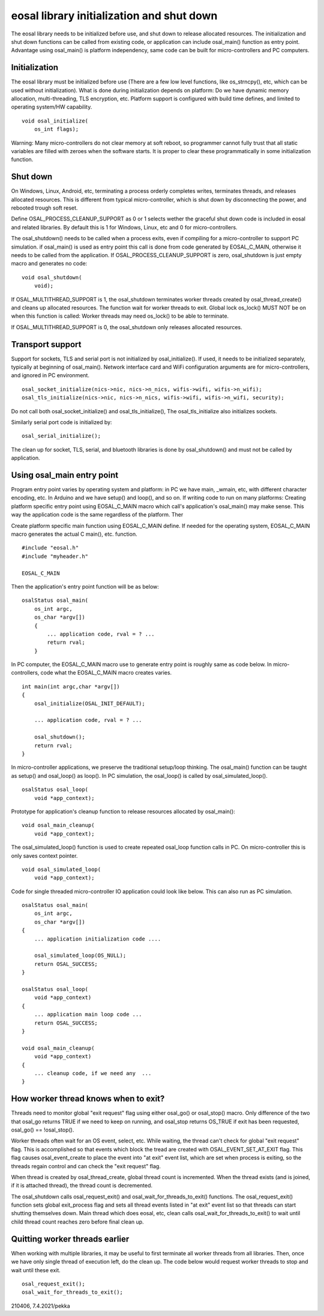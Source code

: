 eosal library initialization and shut down
==========================================================
The eosal library needs to be initialized before use, and shut down to release allocated resources. The initialization
and shut down functions can be called from existing code, or application can include osal_main() function as entry point.
Advantage using osal_main() is platform independency, same code can be built for micro-controllers and PC computers.

Initialization
********************************************
The eosal library must be initialized before use (There are a few low level functions, like os_strncpy(), etc, which can be used without initialization).
What is done during initialization depends on platform: Do we have dynamic memory allocation, multi-threading, TLS encryption, etc. Platform support
is configured with build time defines, and limited to operating system/HW capability.

::

    void osal_initialize(
        os_int flags);

Warning: Many micro-controllers do not clear memory at soft reboot, so programmer cannot fully trust that all static variables are
filled with zeroes when the software starts. It is proper to clear these programmatically in some initialization function.


Shut down
********************************************
On Windows, Linux, Android, etc, terminating a process orderly completes writes, terminates threads, and releases allocated
resources. This is different from typical micro-controller, which is shut down by disconnecting the power, and rebooted trough soft
reset.

Define OSAL_PROCESS_CLEANUP_SUPPORT as 0 or 1 selects wether the graceful shut down code is included in eosal and related libraries.
By default this is 1 for Windows, Linux, etc and 0 for micro-controllers.

The osal_shutdown() needs to be called when a process exits, even if compiling for a micro-controller to support PC simulation.
if osal_main() is used as entry point this call is done from code generated by EOSAL_C_MAIN, otherwise it needs to be called from
the application. If OSAL_PROCESS_CLEANUP_SUPPORT is zero, osal_shutdown is just empty macro and generates no code:

::

    void osal_shutdown(
        void);

If  OSAL_MULTITHREAD_SUPPORT is 1, the osal_shutdown terminates worker threads created by osal_thread_create()
and cleans up allocated resources. The function wait for worker threads to exit.
Global lock os_lock() MUST NOT be on when this function is called: Worker threads may need os_lock()
to be able to terminate.

If  OSAL_MULTITHREAD_SUPPORT is 0, the osal_shutdown only releases allocated resources.

Transport support
********************************************
Support for sockets, TLS and serial port is not initialized by osal_initialize(). If used, it needs to be initialized
separately, typically at beginning of osal_main(). Network interface card and WiFi configuration arguments are for
micro-controllers, and ignored in PC environment.

::

    osal_socket_initialize(nics->nic, nics->n_nics, wifis->wifi, wifis->n_wifi);
    osal_tls_initialize(nics->nic, nics->n_nics, wifis->wifi, wifis->n_wifi, security);

Do not call both osal_socket_initialize() and osal_tls_initialize(), The osal_tls_initialize also initializes sockets.

Similarly serial port code is initialized by:

::

    osal_serial_initialize();

The clean up for socket, TLS, serial, and bluetooth libraries is done by osal_shutdown() and must not be called by application.

Using osal_main entry point
********************************************
Program entry point varies by operating system and platform: in PC we have main, _wmain, etc, with different character encoding, etc.
In Arduino and we have setup() and loop(), and so on. If writing code to run on many platforms: Creating platform specific entry
point using EOSAL_C_MAIN macro which call's application's osal_main() may make sense. This way the application code is the same
regardless of the platform. Ther

Create platform specific main function using EOSAL_C_MAIN define.
If needed for the operating system, EOSAL_C_MAIN macro generates the actual C main(), etc. function.

::

    #include "eosal.h"
    #include "myheader.h"

    EOSAL_C_MAIN

Then the application's entry point function will be as below:

::

    osalStatus osal_main(
        os_int argc,
        os_char *argv[])
        {
            ... application code, rval = ? ...
            return rval;
        }

In PC computer, the EOSAL_C_MAIN macro use to generate entry point is roughly same as code below.
In micro-controllers, code what the EOSAL_C_MAIN macro creates varies.

::

    int main(int argc,char *argv[])
    {
        osal_initialize(OSAL_INIT_DEFAULT);

        ... application code, rval = ? ...

        osal_shutdown();
        return rval;
    }

In micro-controller applications, we preserve the traditional setup/loop thinking. The osal_main()
function can be taught as setup() and osal_loop() as loop(). In PC simulation, the osal_loop()
is called by osal_simulated_loop().

::

    osalStatus osal_loop(
        void *app_context);

Prototype for application's cleanup function to release resources allocated by osal_main():

::

    void osal_main_cleanup(
        void *app_context);

The osal_simulated_loop() function is used to create repeated osal_loop function calls in PC.
On micro-controller this is only saves context pointer.

::

    void osal_simulated_loop(
        void *app_context);


Code for single threaded micro-controller IO application could look like below. This can also 
run as PC simulation.

::

    osalStatus osal_main(
        os_int argc,
        os_char *argv[])
    {
        ... application initialization code ....

        osal_simulated_loop(OS_NULL);
        return OSAL_SUCCESS;
    }

    osalStatus osal_loop(
        void *app_context)
    {
        ... application main loop code ...
        return OSAL_SUCCESS;
    }

    void osal_main_cleanup(
        void *app_context)
    {
        ... cleanup code, if we need any  ...
    }

How worker thread knows when to exit?
********************************************
Threads need to monitor global "exit request" flag using either osal_go() or osal_stop() macro.
Only difference of the two that osal_go returns TRUE if we need to keep on running, and osal_stop
returns OS_TRUE if exit has been requested, osal_go() == !osal_stop().

Worker threads often wait for an OS event, select, etc. While waiting, the thread can't check for
global "exit request" flag. This is accomplished so that events which block the tread are created
with OSAL_EVENT_SET_AT_EXIT flag. This flag causes osal_event_create to place the event into "at exit"
event list, which are set when process is exiting, so the threads regain control and can check
the "exit request" flag.

When thread is created by osal_thread_create, global thread count is incremented. When the
thread exists (and is joined, if it is attached thread), the thread count is decremented.

The osal_shutdown calls osal_request_exit() and osal_wait_for_threads_to_exit() functions.
The osal_request_exit() function sets global exit_process flag and sets all thread events listed
in "at exit" event list so that threads can start shutting themselves down. Main thread which does
eosal, etc, clean calls osal_wait_for_threads_to_exit() to wait until child thread count reaches 
zero before final clean up.

Quitting worker threads earlier
********************************************
When working with multiple libraries, it may be useful to first terminate all worker threads from all libraries.
Then, once we have only single thread of execution left, do the clean up. The code below would request worker
threads to stop and wait until these exit.

::

    osal_request_exit();
    osal_wait_for_threads_to_exit();

210406, 7.4.2021/pekka
